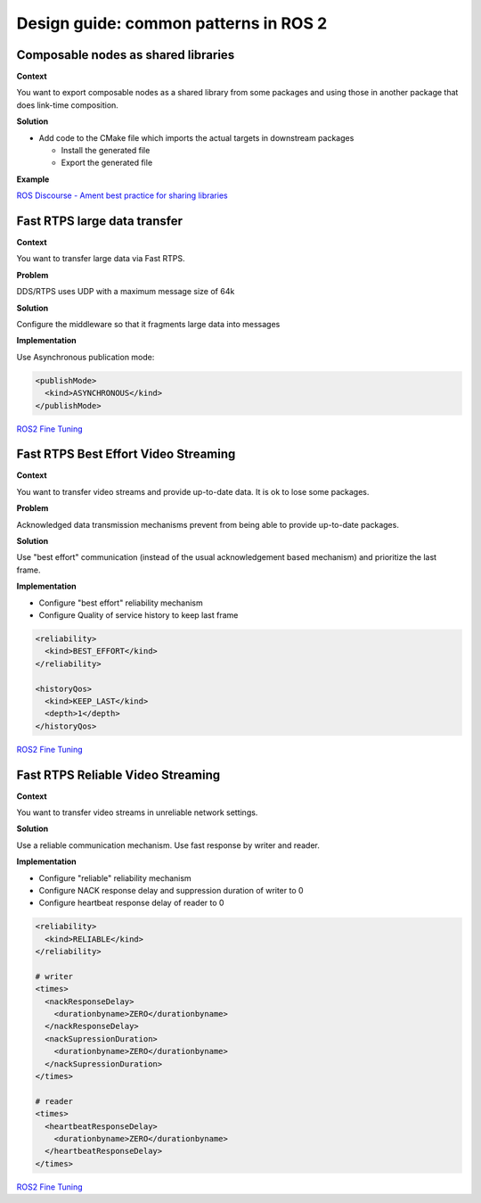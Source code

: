 .. redirect-from::

    Design-Guide


Design guide: common patterns in ROS 2
======================================

Composable nodes as shared libraries
------------------------------------

**Context**

You want to export composable nodes as a shared library from some packages and using those in another package that does link-time composition.

**Solution**


* Add code to the CMake file which imports the actual targets in downstream packages

  * Install the generated file
  * Export the generated file

**Example**

`ROS Discourse - Ament best practice for sharing libraries <https://discourse.ros.org/t/ament-best-practice-for-sharing-libraries/3602>`__

Fast RTPS large data transfer
-----------------------------

**Context**

You want to transfer large data via Fast RTPS.

**Problem**

DDS/RTPS uses UDP with a maximum message size of 64k

**Solution**

Configure the middleware so that it fragments large data into messages

**Implementation**

Use Asynchronous publication mode:

.. code-block:: bash

   <publishMode>
     <kind>ASYNCHRONOUS</kind>
   </publishMode>

`ROS2 Fine Tuning <https://roscon.ros.org/2017/presentations/ROSCon%202017%20ROS2%20Fine%20Tuning.pdf>`__

Fast RTPS Best Effort Video Streaming
-------------------------------------

**Context**

You want to transfer video streams and provide up-to-date data. It is ok to lose some packages.

**Problem**

Acknowledged data transmission mechanisms prevent from being able to provide
up-to-date packages.

**Solution**

Use "best effort" communication (instead of the usual acknowledgement based
mechanism) and prioritize the last frame.

**Implementation**

* Configure "best effort" reliability mechanism
* Configure Quality of service history to keep last frame

.. code-block:: bash

   <reliability>
     <kind>BEST_EFFORT</kind>
   </reliability>

   <historyQos>
     <kind>KEEP_LAST</kind>
     <depth>1</depth>
   </historyQos>

`ROS2 Fine Tuning <https://roscon.ros.org/2017/presentations/ROSCon%202017%20ROS2%20Fine%20Tuning.pdf>`__

Fast RTPS Reliable Video Streaming
----------------------------------

**Context**

You want to transfer video streams in unreliable network settings.

**Solution**

Use a reliable communication mechanism. Use fast response by writer and reader.

**Implementation**

* Configure "reliable" reliability mechanism
* Configure NACK response delay and suppression duration of writer to 0
* Configure heartbeat response delay of reader to 0

.. code-block:: bash

   <reliability>
     <kind>RELIABLE</kind>
   </reliability>

   # writer
   <times>
     <nackResponseDelay>
       <durationbyname>ZERO</durationbyname>
     </nackResponseDelay>
     <nackSupressionDuration>
       <durationbyname>ZERO</durationbyname>
     </nackSupressionDuration>
   </times>

   # reader
   <times>
     <heartbeatResponseDelay>
       <durationbyname>ZERO</durationbyname>
     </heartbeatResponseDelay>
   </times>

`ROS2 Fine Tuning <https://roscon.ros.org/2017/presentations/ROSCon%202017%20ROS2%20Fine%20Tuning.pdf>`__
